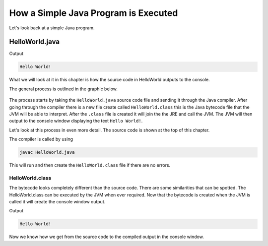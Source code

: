 How a Simple Java Program is Executed
=====================================

Let's look back at a simple Java program.

HelloWorld.java
---------------

.. code-block:: java
   :linenos:
   
   public class HelloWorld
   {
      public static void main(String[] args)
      {
         //Display message Hello World! on the console
         System.out.println("Hello World!");
      }
   }
   
Output

.. code-block:: text

   Hello World!
 

What we will look at it in this chapter is how the source code in HelloWorld outputs to the console. 

The general process is outlined in the graphic below.

.. figure:: images/how-a-simple-program-is-executed-1.png
   :align: center
   
The process starts by taking the ``HelloWorld.java`` source code file and sending it through the Java compiler. After going through the compiler there is a new file create called ``HelloWorld.class`` this is the Java bytecode file that the JVM will be able to interpret. After the ``.class`` file is created it will join the the JRE and call the JVM. The JVM will then output to the console window displaying the text ``Hello World!``.

Let's look at this process in even more detail. The source code is shown at the top of this chapter. 

The compiler is called by using

.. code-block:: bash
   
   javac HelloWorld.java
   
This will run and then create the ``HelloWorld.class`` file if there are no errors. 

HelloWorld.class
^^^^^^^^^^^^^^^^

.. code-block:: text
   :linenos:
   
   Compiled from "HelloWorld.java"
   public class HelloWorld {
   public HelloWorld();
      Code:
         0: aload_0
         1: invokespecial #1                  // Method java/lang/Object."<init>":()V
         4: return

   public static void main(java.lang.String[]);
      Code:
         0: getstatic     #2                  // Field java/lang/System.out:Ljava/io/PrintStream;
         3: ldc           #3                  // String Hello World!
         5: invokevirtual #4                  // Method java/io/PrintStream.println:(Ljava/lang/String;)V
         8: return
   }

The bytecode looks completely different than the source code. There are some similarities that can be spotted. The HelloWorld.class can be executed by the JVM when ever required. Now that the bytecode is created when the JVM is called it will create the console window output.

Output

.. code-block:: text

   Hello World!
   
Now we know how we get from the source code to the compiled output in the console window.
      
 